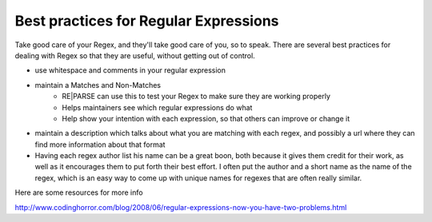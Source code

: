 Best practices for Regular Expressions
======================================

Take good care of your Regex, and they'll take good care of you, so to speak.
There are several best practices for dealing with Regex so that they are useful,
without getting out of control.

- use whitespace and comments in your regular expression
- maintain a Matches and Non-Matches
    - RE|PARSE can use this to test your Regex to make sure they are working properly
    - Helps maintainers see which regular expressions do what
    - Help show your intention with each expression, so that others can improve or change it
- maintain a description which talks about what you are matching with each regex, and
  possibly a url where they can find more information about that format
- Having each regex author list his name can be a great boon, both because it gives them
  credit for their work, as well as it encourages them to put forth their best effort.
  I often put the author and a short name as the name of the regex, which is an easy way
  to come up with unique names for regexes that are often really similar.


Here are some resources for more info

http://www.codinghorror.com/blog/2008/06/regular-expressions-now-you-have-two-problems.html